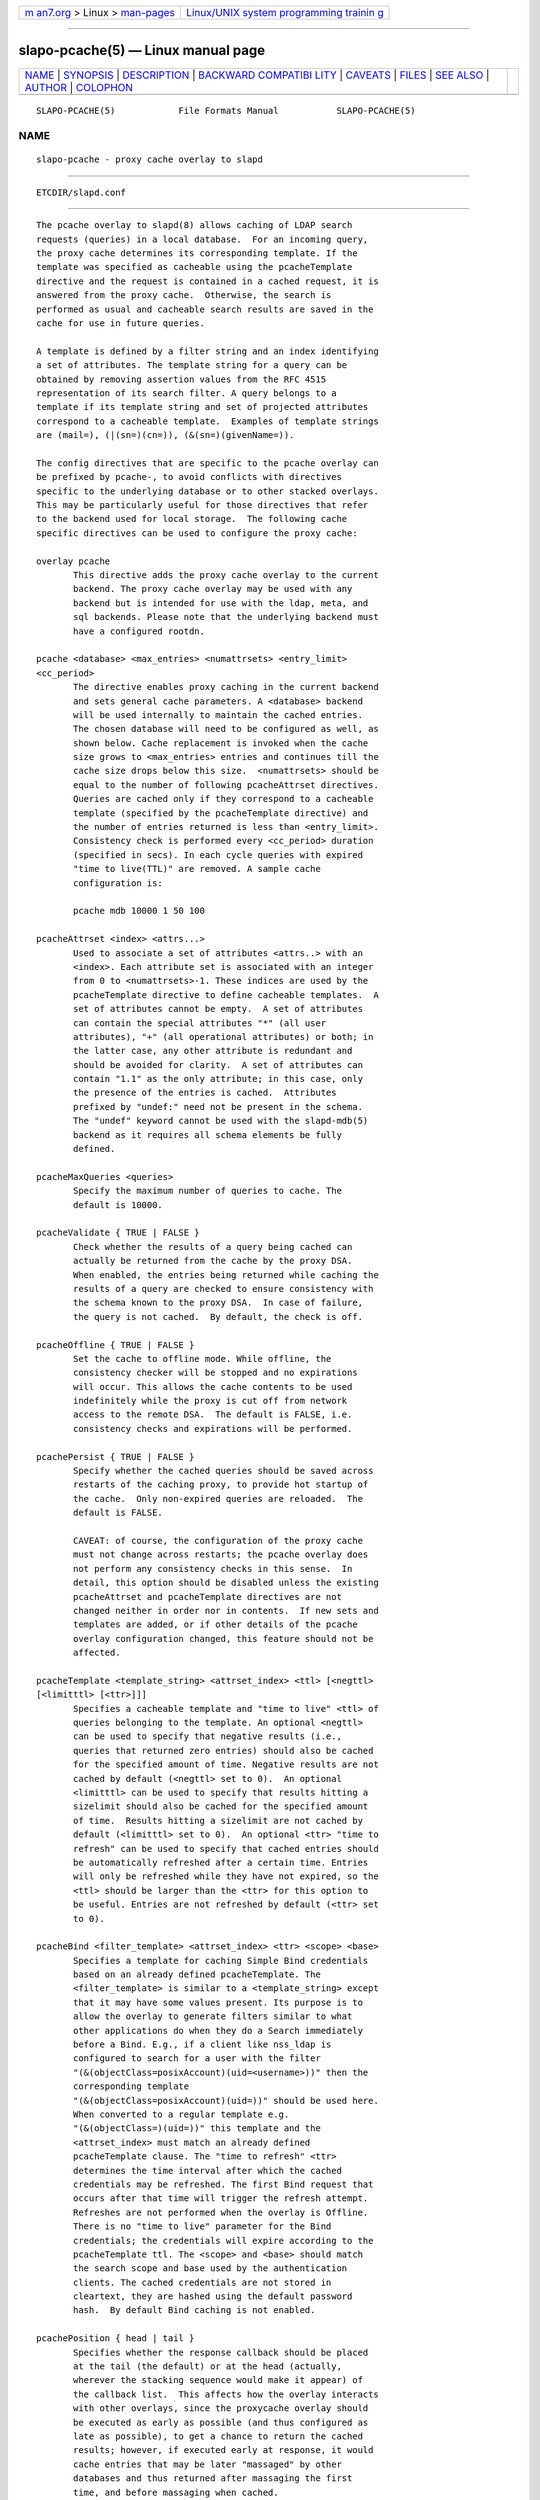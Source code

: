 .. container:: page-top

.. container:: nav-bar

   +----------------------------------+----------------------------------+
   | `m                               | `Linux/UNIX system programming   |
   | an7.org <../../../index.html>`__ | trainin                          |
   | > Linux >                        | g <http://man7.org/training/>`__ |
   | `man-pages <../index.html>`__    |                                  |
   +----------------------------------+----------------------------------+

--------------

slapo-pcache(5) — Linux manual page
===================================

+-----------------------------------+-----------------------------------+
| `NAME <#NAME>`__ \|               |                                   |
| `SYNOPSIS <#SYNOPSIS>`__ \|       |                                   |
| `DESCRIPTION <#DESCRIPTION>`__ \| |                                   |
| `BACKWARD COMPATIBI               |                                   |
| LITY <#BACKWARD_COMPATIBILITY>`__ |                                   |
| \| `CAVEATS <#CAVEATS>`__ \|      |                                   |
| `FILES <#FILES>`__ \|             |                                   |
| `SEE ALSO <#SEE_ALSO>`__ \|       |                                   |
| `AUTHOR <#AUTHOR>`__ \|           |                                   |
| `COLOPHON <#COLOPHON>`__          |                                   |
+-----------------------------------+-----------------------------------+
| .. container:: man-search-box     |                                   |
+-----------------------------------+-----------------------------------+

::

   SLAPO-PCACHE(5)            File Formats Manual           SLAPO-PCACHE(5)

NAME
-------------------------------------------------

::

          slapo-pcache - proxy cache overlay to slapd


---------------------------------------------------------

::

          ETCDIR/slapd.conf


---------------------------------------------------------------

::

          The pcache overlay to slapd(8) allows caching of LDAP search
          requests (queries) in a local database.  For an incoming query,
          the proxy cache determines its corresponding template. If the
          template was specified as cacheable using the pcacheTemplate
          directive and the request is contained in a cached request, it is
          answered from the proxy cache.  Otherwise, the search is
          performed as usual and cacheable search results are saved in the
          cache for use in future queries.

          A template is defined by a filter string and an index identifying
          a set of attributes. The template string for a query can be
          obtained by removing assertion values from the RFC 4515
          representation of its search filter. A query belongs to a
          template if its template string and set of projected attributes
          correspond to a cacheable template.  Examples of template strings
          are (mail=), (|(sn=)(cn=)), (&(sn=)(givenName=)).

          The config directives that are specific to the pcache overlay can
          be prefixed by pcache-, to avoid conflicts with directives
          specific to the underlying database or to other stacked overlays.
          This may be particularly useful for those directives that refer
          to the backend used for local storage.  The following cache
          specific directives can be used to configure the proxy cache:

          overlay pcache
                 This directive adds the proxy cache overlay to the current
                 backend. The proxy cache overlay may be used with any
                 backend but is intended for use with the ldap, meta, and
                 sql backends. Please note that the underlying backend must
                 have a configured rootdn.

          pcache <database> <max_entries> <numattrsets> <entry_limit>
          <cc_period>
                 The directive enables proxy caching in the current backend
                 and sets general cache parameters. A <database> backend
                 will be used internally to maintain the cached entries.
                 The chosen database will need to be configured as well, as
                 shown below. Cache replacement is invoked when the cache
                 size grows to <max_entries> entries and continues till the
                 cache size drops below this size.  <numattrsets> should be
                 equal to the number of following pcacheAttrset directives.
                 Queries are cached only if they correspond to a cacheable
                 template (specified by the pcacheTemplate directive) and
                 the number of entries returned is less than <entry_limit>.
                 Consistency check is performed every <cc_period> duration
                 (specified in secs). In each cycle queries with expired
                 "time to live(TTL)" are removed. A sample cache
                 configuration is:

                 pcache mdb 10000 1 50 100

          pcacheAttrset <index> <attrs...>
                 Used to associate a set of attributes <attrs..> with an
                 <index>. Each attribute set is associated with an integer
                 from 0 to <numattrsets>-1. These indices are used by the
                 pcacheTemplate directive to define cacheable templates.  A
                 set of attributes cannot be empty.  A set of attributes
                 can contain the special attributes "*" (all user
                 attributes), "+" (all operational attributes) or both; in
                 the latter case, any other attribute is redundant and
                 should be avoided for clarity.  A set of attributes can
                 contain "1.1" as the only attribute; in this case, only
                 the presence of the entries is cached.  Attributes
                 prefixed by "undef:" need not be present in the schema.
                 The "undef" keyword cannot be used with the slapd-mdb(5)
                 backend as it requires all schema elements be fully
                 defined.

          pcacheMaxQueries <queries>
                 Specify the maximum number of queries to cache. The
                 default is 10000.

          pcacheValidate { TRUE | FALSE }
                 Check whether the results of a query being cached can
                 actually be returned from the cache by the proxy DSA.
                 When enabled, the entries being returned while caching the
                 results of a query are checked to ensure consistency with
                 the schema known to the proxy DSA.  In case of failure,
                 the query is not cached.  By default, the check is off.

          pcacheOffline { TRUE | FALSE }
                 Set the cache to offline mode. While offline, the
                 consistency checker will be stopped and no expirations
                 will occur. This allows the cache contents to be used
                 indefinitely while the proxy is cut off from network
                 access to the remote DSA.  The default is FALSE, i.e.
                 consistency checks and expirations will be performed.

          pcachePersist { TRUE | FALSE }
                 Specify whether the cached queries should be saved across
                 restarts of the caching proxy, to provide hot startup of
                 the cache.  Only non-expired queries are reloaded.  The
                 default is FALSE.

                 CAVEAT: of course, the configuration of the proxy cache
                 must not change across restarts; the pcache overlay does
                 not perform any consistency checks in this sense.  In
                 detail, this option should be disabled unless the existing
                 pcacheAttrset and pcacheTemplate directives are not
                 changed neither in order nor in contents.  If new sets and
                 templates are added, or if other details of the pcache
                 overlay configuration changed, this feature should not be
                 affected.

          pcacheTemplate <template_string> <attrset_index> <ttl> [<negttl>
          [<limitttl> [<ttr>]]]
                 Specifies a cacheable template and "time to live" <ttl> of
                 queries belonging to the template. An optional <negttl>
                 can be used to specify that negative results (i.e.,
                 queries that returned zero entries) should also be cached
                 for the specified amount of time. Negative results are not
                 cached by default (<negttl> set to 0).  An optional
                 <limitttl> can be used to specify that results hitting a
                 sizelimit should also be cached for the specified amount
                 of time.  Results hitting a sizelimit are not cached by
                 default (<limitttl> set to 0).  An optional <ttr> "time to
                 refresh" can be used to specify that cached entries should
                 be automatically refreshed after a certain time. Entries
                 will only be refreshed while they have not expired, so the
                 <ttl> should be larger than the <ttr> for this option to
                 be useful. Entries are not refreshed by default (<ttr> set
                 to 0).

          pcacheBind <filter_template> <attrset_index> <ttr> <scope> <base>
                 Specifies a template for caching Simple Bind credentials
                 based on an already defined pcacheTemplate. The
                 <filter_template> is similar to a <template_string> except
                 that it may have some values present. Its purpose is to
                 allow the overlay to generate filters similar to what
                 other applications do when they do a Search immediately
                 before a Bind. E.g., if a client like nss_ldap is
                 configured to search for a user with the filter
                 "(&(objectClass=posixAccount)(uid=<username>))" then the
                 corresponding template
                 "(&(objectClass=posixAccount)(uid=))" should be used here.
                 When converted to a regular template e.g.
                 "(&(objectClass=)(uid=))" this template and the
                 <attrset_index> must match an already defined
                 pcacheTemplate clause. The "time to refresh" <ttr>
                 determines the time interval after which the cached
                 credentials may be refreshed. The first Bind request that
                 occurs after that time will trigger the refresh attempt.
                 Refreshes are not performed when the overlay is Offline.
                 There is no "time to live" parameter for the Bind
                 credentials; the credentials will expire according to the
                 pcacheTemplate ttl. The <scope> and <base> should match
                 the search scope and base used by the authentication
                 clients. The cached credentials are not stored in
                 cleartext, they are hashed using the default password
                 hash.  By default Bind caching is not enabled.

          pcachePosition { head | tail }
                 Specifies whether the response callback should be placed
                 at the tail (the default) or at the head (actually,
                 wherever the stacking sequence would make it appear) of
                 the callback list.  This affects how the overlay interacts
                 with other overlays, since the proxycache overlay should
                 be executed as early as possible (and thus configured as
                 late as possible), to get a chance to return the cached
                 results; however, if executed early at response, it would
                 cache entries that may be later "massaged" by other
                 databases and thus returned after massaging the first
                 time, and before massaging when cached.

          There are some constraints:

                 all values must be positive;

                 <entry_limit> must be less than or equal to <max_entries>;

                 <numattrsets> attribute sets SHOULD be defined by using
                 the directive pcacheAttrset;

                 all attribute sets SHOULD be referenced by (at least) one
                 pcacheTemplate directive;

          The following adds a template with filter string
          (&(sn=)(givenName=)) and attributes mail, postaladdress,
          telephonenumber and a TTL of 1 hour.

                 pcacheAttrset 0 mail postaladdress telephonenumber
                 pcacheTemplate (&(sn=)(givenName=)) 0 3600

          Directives for configuring the underlying database must also be
          given, as shown here:

                 directory /var/tmp/cache
                 cachesize 100

          Any valid directives for the chosen database type may be used.
          Indexing should be used as appropriate for the queries being
          handled. In addition, an equality index on the pcacheQueryid
          attribute should be configured, to assist in the removal of
          expired query data.


-------------------------------------------------------------------------------------

::

          The configuration keywords have been renamed and the older form
          is deprecated. These older keywords are still recognized but may
          disappear in future releases.

          proxycache
                 use pcache

          proxyattrset
                 use pcacheAttrset

          proxycachequeries
                 use pcacheMaxQueries

          proxycheckcacheability
                 use pcacheValidate

          proxysavequeries
                 use pcachePersist

          proxytemplate
                 use pcacheTemplate

          response-callback
                 use pcachePosition


-------------------------------------------------------

::

          Caching data is prone to inconsistencies because updates on the
          remote server will not be reflected in the response of the cache
          at least (and at most) for the duration of the pcacheTemplate
          TTL.  These inconsistencies can be minimized by careful use of
          the TTR.

          The proxy cache overlay requires a full result set of data to
          properly function. Therefore it will strip out the paged results
          control if it is requested by the client.

          The remote server should expose the objectClass attribute because
          the underlying database that actually caches the entries may need
          it for optimal local processing of the queries.

          The proxy server should contain all the schema information
          required for caching.  Significantly, it needs the schema of
          attributes used in the query templates.  If the objectClass
          attribute is used in a query template, it needs the definition of
          the objectClasses of the entries it is supposed to cache.  It is
          the responsibility of the proxy administrator to keep the proxy
          schema lined up with that of the proxied server.

          Another potential (and subtle) inconsistency may occur when data
          is retrieved with different identities and specific per-identity
          access control is enforced by the remote server.  If data was
          retrieved with an identity that collected only partial results
          because of access rules enforcement on the remote server, other
          users with different access privileges on the remote server will
          get different results from the remote server and from the cache.
          If those users have higher access privileges on the remote
          server, they will get from the cache only a subset of the results
          they would get directly from the remote server; but if they have
          lower access privileges, they will get from the cache a superset
          of the results they would get directly from the remote server.
          Either occurrence may or may not be acceptable, based on the
          security policy of the cache and of the remote server.  It is
          important to note that in this case the proxy is violating the
          security of the remote server by disclosing to an identity data
          that was collected by another identity.  For this reason, it is
          suggested that, when using back-ldap, proxy caching be used in
          conjunction with the identity assertion feature of slapd-ldap(5)
          (see the idassert-bind and the idassert-authz statements), so
          that remote server interrogation occurs with a vanilla identity
          that has some relatively high search and read access privileges,
          and the "real" access control is delegated to the proxy's ACLs.
          Beware that since only the cached fraction of the real datum is
          available to the cache, it may not be possible to enforce the
          same access rules that are defined on the remote server.  When
          security is a concern, cached proxy access must be carefully
          tailored.


---------------------------------------------------

::

          ETCDIR/slapd.conf
                 default slapd configuration file


---------------------------------------------------------

::

          slapd.conf(5), slapd-config(5), slapd-ldap(5), slapd-meta(5),
          slapd-sql(5), slapd(8).


-----------------------------------------------------

::

          Originally implemented by Apurva Kumar as an extension to back-
          meta; turned into an overlay by Howard Chu.

COLOPHON
---------------------------------------------------------

::

          This page is part of the OpenLDAP (an open source implementation
          of the Lightweight Directory Access Protocol) project.
          Information about the project can be found at 
          ⟨http://www.openldap.org/⟩.  If you have a bug report for this
          manual page, see ⟨http://www.openldap.org/its/⟩.  This page was
          obtained from the project's upstream Git repository
          ⟨https://git.openldap.org/openldap/openldap.git⟩ on 2021-08-27.
          (At that time, the date of the most recent commit that was found
          in the repository was 2021-08-26.)  If you discover any rendering
          problems in this HTML version of the page, or you believe there
          is a better or more up-to-date source for the page, or you have
          corrections or improvements to the information in this COLOPHON
          (which is not part of the original manual page), send a mail to
          man-pages@man7.org

   OpenLDAP LDVERSION             RELEASEDATE               SLAPO-PCACHE(5)

--------------

Pages that refer to this page:
`slapd-asyncmeta(5) <../man5/slapd-asyncmeta.5.html>`__, 
`slapd-ldap(5) <../man5/slapd-ldap.5.html>`__, 
`slapd-meta(5) <../man5/slapd-meta.5.html>`__, 
`slapd.overlays(5) <../man5/slapd.overlays.5.html>`__, 
`slapd-sql(5) <../man5/slapd-sql.5.html>`__

--------------

--------------

.. container:: footer

   +-----------------------+-----------------------+-----------------------+
   | HTML rendering        |                       | |Cover of TLPI|       |
   | created 2021-08-27 by |                       |                       |
   | `Michael              |                       |                       |
   | Ker                   |                       |                       |
   | risk <https://man7.or |                       |                       |
   | g/mtk/index.html>`__, |                       |                       |
   | author of `The Linux  |                       |                       |
   | Programming           |                       |                       |
   | Interface <https:     |                       |                       |
   | //man7.org/tlpi/>`__, |                       |                       |
   | maintainer of the     |                       |                       |
   | `Linux man-pages      |                       |                       |
   | project <             |                       |                       |
   | https://www.kernel.or |                       |                       |
   | g/doc/man-pages/>`__. |                       |                       |
   |                       |                       |                       |
   | For details of        |                       |                       |
   | in-depth **Linux/UNIX |                       |                       |
   | system programming    |                       |                       |
   | training courses**    |                       |                       |
   | that I teach, look    |                       |                       |
   | `here <https://ma     |                       |                       |
   | n7.org/training/>`__. |                       |                       |
   |                       |                       |                       |
   | Hosting by `jambit    |                       |                       |
   | GmbH                  |                       |                       |
   | <https://www.jambit.c |                       |                       |
   | om/index_en.html>`__. |                       |                       |
   +-----------------------+-----------------------+-----------------------+

--------------

.. container:: statcounter

   |Web Analytics Made Easy - StatCounter|

.. |Cover of TLPI| image:: https://man7.org/tlpi/cover/TLPI-front-cover-vsmall.png
   :target: https://man7.org/tlpi/
.. |Web Analytics Made Easy - StatCounter| image:: https://c.statcounter.com/7422636/0/9b6714ff/1/
   :class: statcounter
   :target: https://statcounter.com/
